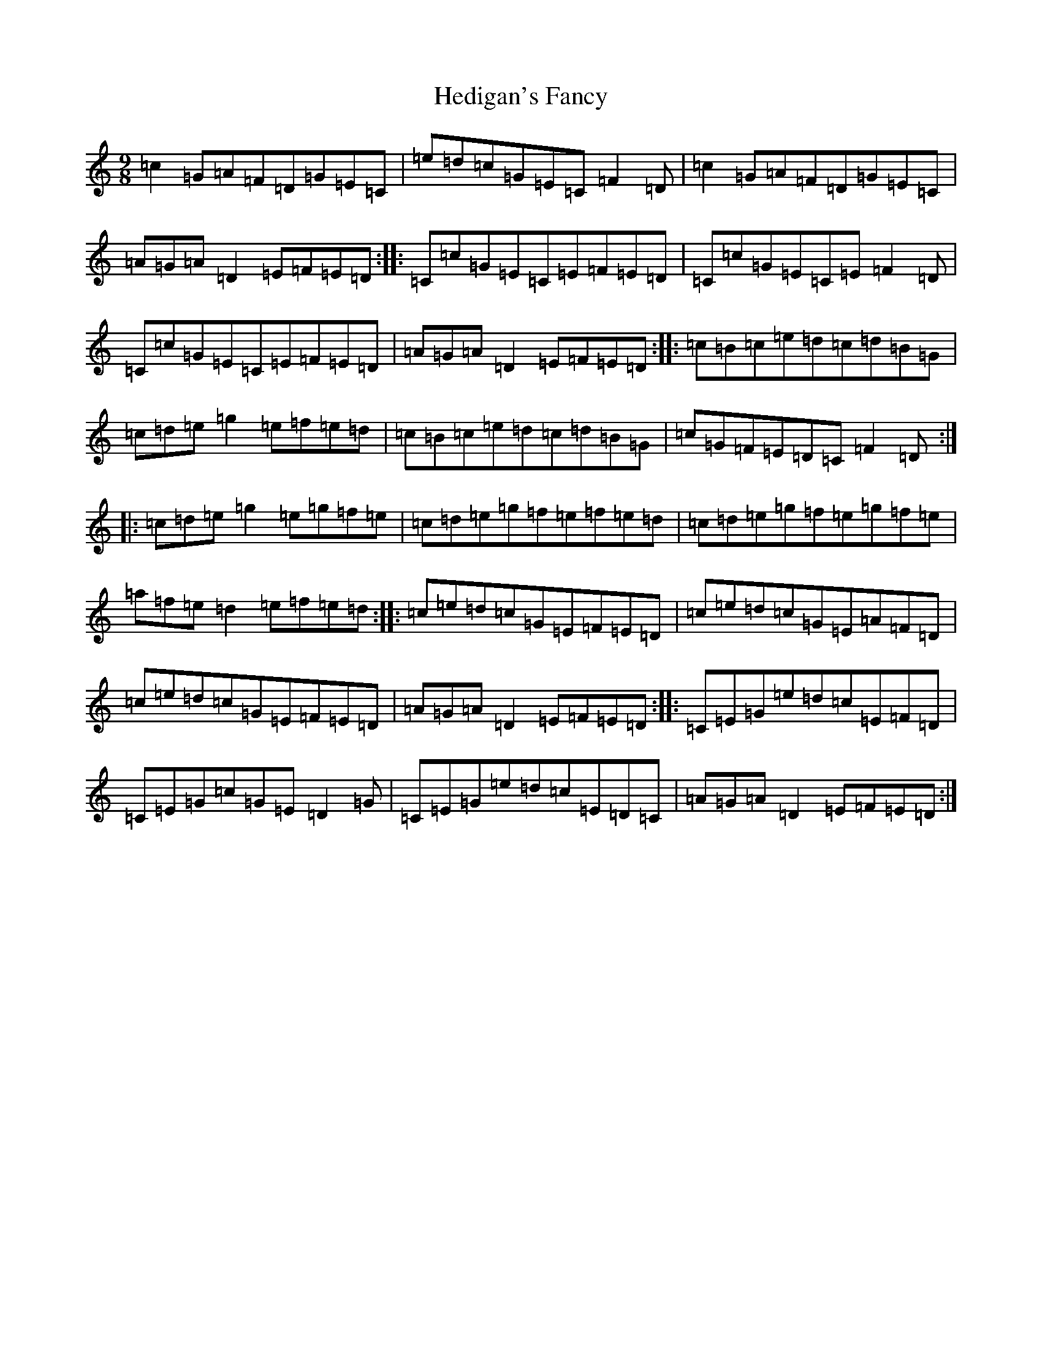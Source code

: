 X: 8932
T: Hedigan's Fancy
S: https://thesession.org/tunes/678#setting13728
R: slip jig
M:9/8
L:1/8
K: C Major
=c2=G=A=F=D=G=E=C|=e=d=c=G=E=C=F2=D|=c2=G=A=F=D=G=E=C|=A=G=A=D2=E=F=E=D:||:=C=c=G=E=C=E=F=E=D|=C=c=G=E=C=E=F2=D|=C=c=G=E=C=E=F=E=D|=A=G=A=D2=E=F=E=D:||:=c=B=c=e=d=c=d=B=G|=c=d=e=g2=e=f=e=d|=c=B=c=e=d=c=d=B=G|=c=G=F=E=D=C=F2=D:||:=c=d=e=g2=e=g=f=e|=c=d=e=g=f=e=f=e=d|=c=d=e=g=f=e=g=f=e|=a=f=e=d2=e=f=e=d:||:=c=e=d=c=G=E=F=E=D|=c=e=d=c=G=E=A=F=D|=c=e=d=c=G=E=F=E=D|=A=G=A=D2=E=F=E=D:||:=C=E=G=e=d=c=E=F=D|=C=E=G=c=G=E=D2=G|=C=E=G=e=d=c=E=D=C|=A=G=A=D2=E=F=E=D:|